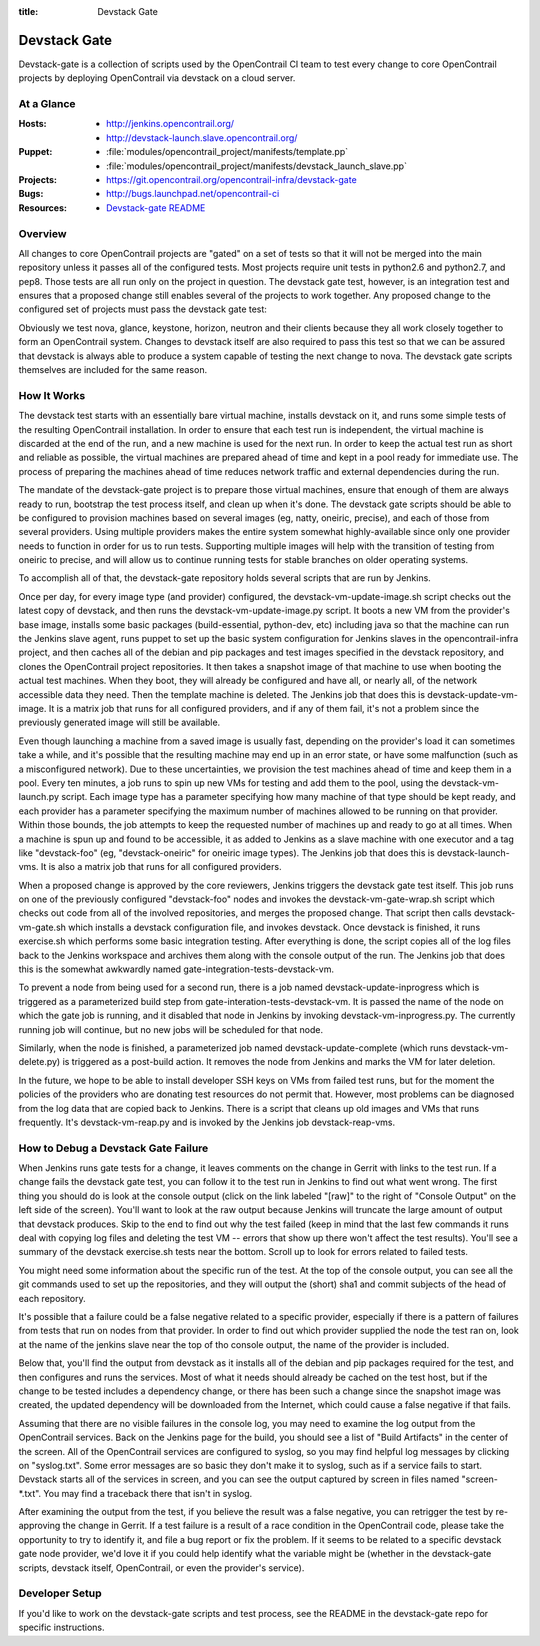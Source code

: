 :title: Devstack Gate

.. _devstack-gate:

Devstack Gate
#############

Devstack-gate is a collection of scripts used by the OpenContrail CI team
to test every change to core OpenContrail projects by deploying OpenContrail
via devstack on a cloud server.

At a Glance
===========

:Hosts:
  * http://jenkins.opencontrail.org/
  * http://devstack-launch.slave.opencontrail.org/
:Puppet:
  * :file:`modules/opencontrail_project/manifests/template.pp`
  * :file:`modules/opencontrail_project/manifests/devstack_launch_slave.pp`
:Projects:
  * https://git.opencontrail.org/opencontrail-infra/devstack-gate
:Bugs:
  * http://bugs.launchpad.net/opencontrail-ci
:Resources:
  * `Devstack-gate README <https://git.opencontrail.org/cgit/opencontrail-infra/devstack-gate/tree/README.rst>`_

Overview
========

All changes to core OpenContrail projects are "gated" on a set of tests
so that it will not be merged into the main repository unless it
passes all of the configured tests. Most projects require unit tests
in python2.6 and python2.7, and pep8. Those tests are all run only on
the project in question. The devstack gate test, however, is an
integration test and ensures that a proposed change still enables
several of the projects to work together. Any proposed change to the
configured set of projects must pass the devstack gate test:

Obviously we test nova, glance, keystone, horizon, neutron and their
clients because they all work closely together to form an OpenContrail
system. Changes to devstack itself are also required to pass this test
so that we can be assured that devstack is always able to produce a
system capable of testing the next change to nova. The devstack gate
scripts themselves are included for the same reason.

How It Works
============

The devstack test starts with an essentially bare virtual machine,
installs devstack on it, and runs some simple tests of the resulting
OpenContrail installation. In order to ensure that each test run is
independent, the virtual machine is discarded at the end of the run,
and a new machine is used for the next run. In order to keep the
actual test run as short and reliable as possible, the virtual
machines are prepared ahead of time and kept in a pool ready for
immediate use. The process of preparing the machines ahead of time
reduces network traffic and external dependencies during the run.

The mandate of the devstack-gate project is to prepare those virtual
machines, ensure that enough of them are always ready to run,
bootstrap the test process itself, and clean up when it's done. The
devstack gate scripts should be able to be configured to provision
machines based on several images (eg, natty, oneiric, precise), and
each of those from several providers. Using multiple providers makes
the entire system somewhat highly-available since only one provider
needs to function in order for us to run tests. Supporting multiple
images will help with the transition of testing from oneiric to
precise, and will allow us to continue running tests for stable
branches on older operating systems.

To accomplish all of that, the devstack-gate repository holds several
scripts that are run by Jenkins.

Once per day, for every image type (and provider) configured, the
devstack-vm-update-image.sh script checks out the latest copy of
devstack, and then runs the devstack-vm-update-image.py script. It
boots a new VM from the provider's base image, installs some basic
packages (build-essential, python-dev, etc) including java so that the
machine can run the Jenkins slave agent, runs puppet to set up the
basic system configuration for Jenkins slaves in the opencontrail-infra
project, and then caches all of the debian and pip packages and test
images specified in the devstack repository, and clones the OpenContrail
project repositories. It then takes a snapshot image of that machine
to use when booting the actual test machines. When they boot, they
will already be configured and have all, or nearly all, of the network
accessible data they need. Then the template machine is deleted. The
Jenkins job that does this is devstack-update-vm-image. It is a matrix
job that runs for all configured providers, and if any of them fail,
it's not a problem since the previously generated image will still be
available.

Even though launching a machine from a saved image is usually fast,
depending on the provider's load it can sometimes take a while, and
it's possible that the resulting machine may end up in an error state,
or have some malfunction (such as a misconfigured network). Due to
these uncertainties, we provision the test machines ahead of time and
keep them in a pool. Every ten minutes, a job runs to spin up new VMs
for testing and add them to the pool, using the devstack-vm-launch.py
script. Each image type has a parameter specifying how many machine of
that type should be kept ready, and each provider has a parameter
specifying the maximum number of machines allowed to be running on
that provider. Within those bounds, the job attempts to keep the
requested number of machines up and ready to go at all times. When a
machine is spun up and found to be accessible, it as added to Jenkins
as a slave machine with one executor and a tag like "devstack-foo"
(eg, "devstack-oneiric" for oneiric image types). The Jenkins job that
does this is devstack-launch-vms. It is also a matrix job that runs
for all configured providers.

When a proposed change is approved by the core reviewers, Jenkins
triggers the devstack gate test itself. This job runs on one of the
previously configured "devstack-foo" nodes and invokes the
devstack-vm-gate-wrap.sh script which checks out code from all of the
involved repositories, and merges the proposed change.  That script
then calls devstack-vm-gate.sh which installs a devstack configuration
file, and invokes devstack. Once devstack is finished, it runs
exercise.sh which performs some basic integration testing. After
everything is done, the script copies all of the log files back to the
Jenkins workspace and archives them along with the console output of
the run. The Jenkins job that does this is the somewhat awkwardly
named gate-integration-tests-devstack-vm.

To prevent a node from being used for a second run, there is a job
named devstack-update-inprogress which is triggered as a parameterized
build step from gate-interation-tests-devstack-vm.  It is passed the
name of the node on which the gate job is running, and it disabled
that node in Jenkins by invoking devstack-vm-inprogress.py.  The
currently running job will continue, but no new jobs will be scheduled
for that node.

Similarly, when the node is finished, a parameterized job named
devstack-update-complete (which runs devstack-vm-delete.py) is
triggered as a post-build action.  It removes the node from Jenkins
and marks the VM for later deletion.

In the future, we hope to be able to install developer SSH keys on VMs
from failed test runs, but for the moment the policies of the
providers who are donating test resources do not permit that. However,
most problems can be diagnosed from the log data that are copied back
to Jenkins. There is a script that cleans up old images and VMs that
runs frequently. It's devstack-vm-reap.py and is invoked by the
Jenkins job devstack-reap-vms.

How to Debug a Devstack Gate Failure
====================================

When Jenkins runs gate tests for a change, it leaves comments on the
change in Gerrit with links to the test run. If a change fails the
devstack gate test, you can follow it to the test run in Jenkins to
find out what went wrong. The first thing you should do is look at the
console output (click on the link labeled "[raw]" to the right of
"Console Output" on the left side of the screen). You'll want to look
at the raw output because Jenkins will truncate the large amount of
output that devstack produces. Skip to the end to find out why the
test failed (keep in mind that the last few commands it runs deal with
copying log files and deleting the test VM -- errors that show up
there won't affect the test results). You'll see a summary of the
devstack exercise.sh tests near the bottom. Scroll up to look for
errors related to failed tests.

You might need some information about the specific run of the test. At
the top of the console output, you can see all the git commands used
to set up the repositories, and they will output the (short) sha1 and
commit subjects of the head of each repository.

It's possible that a failure could be a false negative related to a
specific provider, especially if there is a pattern of failures from
tests that run on nodes from that provider. In order to find out which
provider supplied the node the test ran on, look at the name of the
jenkins slave near the top of tho console output, the name of the
provider is included.

Below that, you'll find the output from devstack as it installs all of
the debian and pip packages required for the test, and then configures
and runs the services. Most of what it needs should already be cached
on the test host, but if the change to be tested includes a dependency
change, or there has been such a change since the snapshot image was
created, the updated dependency will be downloaded from the Internet,
which could cause a false negative if that fails.

Assuming that there are no visible failures in the console log, you
may need to examine the log output from the OpenContrail services. Back
on the Jenkins page for the build, you should see a list of "Build
Artifacts" in the center of the screen. All of the OpenContrail services
are configured to syslog, so you may find helpful log messages by
clicking on "syslog.txt". Some error messages are so basic they don't
make it to syslog, such as if a service fails to start. Devstack
starts all of the services in screen, and you can see the output
captured by screen in files named "screen-\*.txt". You may find a
traceback there that isn't in syslog.

After examining the output from the test, if you believe the result
was a false negative, you can retrigger the test by re-approving the
change in Gerrit. If a test failure is a result of a race condition in
the OpenContrail code, please take the opportunity to try to identify it,
and file a bug report or fix the problem. If it seems to be related to
a specific devstack gate node provider, we'd love it if you could help
identify what the variable might be (whether in the devstack-gate
scripts, devstack itself, OpenContrail, or even the provider's service).

Developer Setup
===============

If you'd like to work on the devstack-gate scripts and test process,
see the README in the devstack-gate repo for specific instructions.
